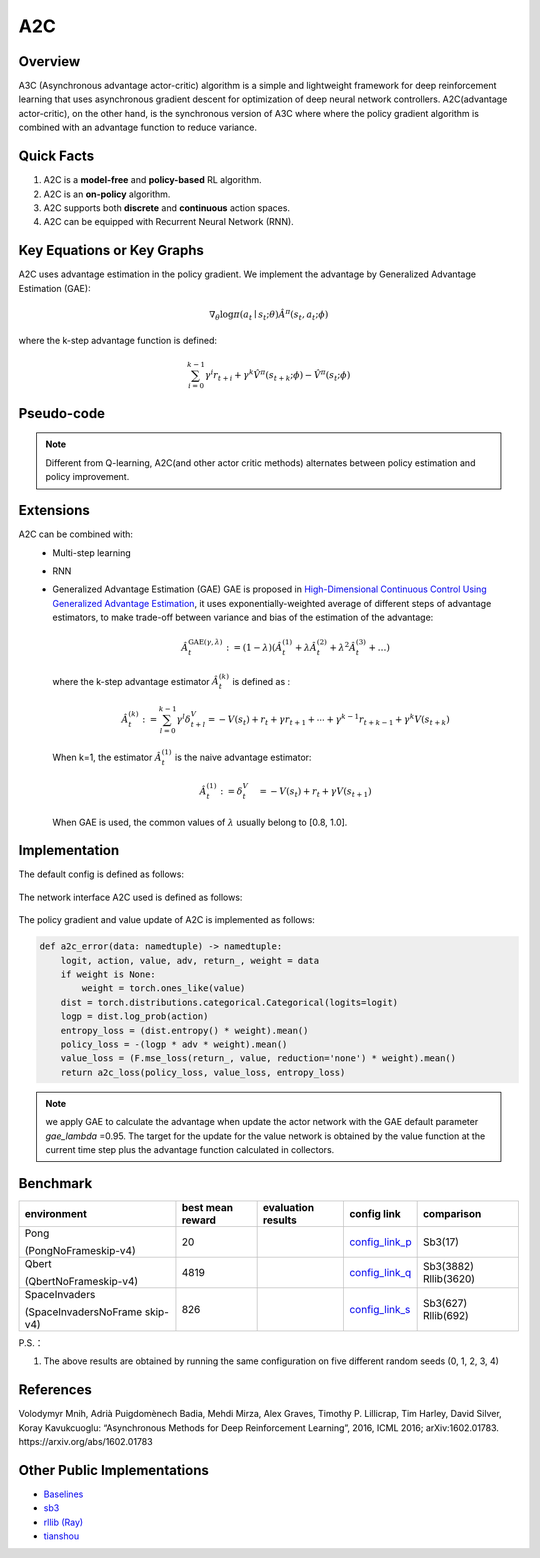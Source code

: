 A2C
^^^^^^^

Overview
---------
A3C (Asynchronous advantage actor-critic) algorithm is a simple and lightweight framework for deep reinforcement learning that uses asynchronous gradient descent for optimization of deep neural network controllers. A2C(advantage actor-critic), on the other hand, is the synchronous version of A3C where where the policy gradient algorithm is combined with an advantage function to reduce variance.

Quick Facts
-----------
1. A2C is a **model-free** and **policy-based** RL algorithm.

2. A2C is an **on-policy** algorithm.
   
3. A2C supports both **discrete** and **continuous** action spaces.

4. A2C can be equipped with Recurrent Neural Network (RNN).

Key Equations or Key Graphs
----------------------------
A2C uses advantage estimation in the policy gradient. We implement the advantage by Generalized Advantage Estimation (GAE):

.. math::

   \nabla_{\theta} \log \pi\left(a_{t} \mid {s}_{t} ; \theta\right) \hat{A}^{\pi}\left(s_{t}, {a}_{t} ; \phi \right)


where the k-step advantage function is defined:

.. math::

   \sum_{i=0}^{k-1} \gamma^{i} r_{t+i}+\gamma^{k} \hat{V}^{\pi}\left(s_{t+k} ; \phi\right)-\hat{V}^{\pi}\left(s_{t} ; \phi\right)

Pseudo-code
-----------
.. image:: images/A2C.png
   :align: center
   :height: 150

.. note::
   Different from Q-learning, A2C(and other actor critic methods) alternates between policy estimation and policy improvement.

Extensions
-----------
A2C can be combined with:
    - Multi-step learning
    - RNN
    - Generalized Advantage Estimation (GAE)
      GAE is proposed in `High-Dimensional Continuous Control Using Generalized Advantage Estimation <https://arxiv.org/abs/1506.02438>`_, it uses exponentially-weighted average of different steps of advantage estimators, to make trade-off between variance and bias of the estimation of the advantage:

      .. math::

          \hat{A}_{t}^{\mathrm{GAE}(\gamma, \lambda)}:=(1-\lambda)\left(\hat{A}_{t}^{(1)}+\lambda \hat{A}_{t}^{(2)}+\lambda^{2} \hat{A}_{t}^{(3)}+\ldots\right)

      where the k-step advantage estimator :math:`\hat{A}_t^{(k)}` is defined as :

      .. math::

          \hat{A}_{t}^{(k)}:=\sum_{l=0}^{k-1} \gamma^{l} \delta_{t+l}^{V}=-V\left(s_{t}\right)+r_{t}+\gamma r_{t+1}+\cdots+\gamma^{k-1} r_{t+k-1}+\gamma^{k} V\left(s_{t+k}\right)

      When k=1, the estimator :math:`\hat{A}_t^{(1)}` is the naive advantage estimator:

      .. math::

          \hat{A}_{t}^{(1)}:=\delta_{t}^{V} \quad=-V\left(s_{t}\right)+r_{t}+\gamma V\left(s_{t+1}\right)

      When GAE is used, the common values of :math:`\lambda` usually belong to [0.8, 1.0].


Implementation
------------------
The default config is defined as follows:

    .. autoclass:: ding.policy.a2c.A2CPolicy
        :noindex:

The network interface A2C used is defined as follows:

    .. autoclass:: ding.model.template.vac.VAC
        :members: forward, compute_actor, compute_critic, compute_actor_critic
        :noindex:

The policy gradient and value update of A2C is implemented as follows:

.. code:: python

    def a2c_error(data: namedtuple) -> namedtuple:
        logit, action, value, adv, return_, weight = data
        if weight is None:
            weight = torch.ones_like(value)
        dist = torch.distributions.categorical.Categorical(logits=logit)
        logp = dist.log_prob(action)
        entropy_loss = (dist.entropy() * weight).mean()
        policy_loss = -(logp * adv * weight).mean()
        value_loss = (F.mse_loss(return_, value, reduction='none') * weight).mean()
        return a2c_loss(policy_loss, value_loss, entropy_loss)

.. note::

    we apply GAE to calculate the advantage when update the actor network with the GAE default parameter `gae_lambda` =0.95. 
    The target for the update for the value network is obtained by the value function at the current time step plus the advantage function calculated in collectors. 

Benchmark
-----------


+---------------------+-----------------+-----------------------------------------------------+--------------------------+----------------------+
| environment         |best mean reward | evaluation results                                  | config link              | comparison           |
+=====================+=================+=====================================================+==========================+======================+
|                     |                 |                                                     |`config_link_p <https://  |                      |
|                     |                 |                                                     |github.com/opendilab/     |  Sb3(17)             |
|                     |                 |                                                     |DI-engine/tree/main/dizoo/|                      |
|Pong                 |  20             |.. image:: images/benchmark/pong_a2c.png             |atari/config/serial/      |                      |
|                     |                 |                                                     |pong/pong_a2c_config      |                      |
|(PongNoFrameskip-v4) |                 |                                                     |.py>`_                    |                      |
+---------------------+-----------------+-----------------------------------------------------+--------------------------+----------------------+
|                     |                 |                                                     |`config_link_q <https://  |                      |
|                     |                 |                                                     |github.com/opendilab/     |  Sb3(3882)           |
|Qbert                |                 |                                                     |DI-engine/tree/main/dizoo/|  Rllib(3620)         |
|                     |  4819           |.. image:: images/benchmark/qbert_a2c.png            |atari/config/serial/      |                      |
|(QbertNoFrameskip-v4)|                 |                                                     |qbert/qbert_a2c_config    |                      |
|                     |                 |                                                     |.py>`_                    |                      |
+---------------------+-----------------+-----------------------------------------------------+--------------------------+----------------------+
|                     |                 |                                                     |`config_link_s <https://  |  Sb3(627)            |
|                     |                 |                                                     |github.com/opendilab/     |  Rllib(692)          |
|SpaceInvaders        |                 |                                                     |DI-engine/tree/main/dizoo/|                      |
|                     |  826            |.. image:: images/benchmark/spaceinvaders_a2c.png    |atari/config/serial/      |                      |
|(SpaceInvadersNoFrame|                 |                                                     |spaceinvaders/space       |                      |
|skip-v4)             |                 |                                                     |invaders_a2c_config.py>`_ |                      |
+---------------------+-----------------+-----------------------------------------------------+--------------------------+----------------------+


P.S.：

1. The above results are obtained by running the same configuration on five different random seeds (0, 1, 2, 3, 4)

References
-----------

Volodymyr Mnih, Adrià Puigdomènech Badia, Mehdi Mirza, Alex Graves, Timothy P. Lillicrap, Tim Harley, David Silver, Koray Kavukcuoglu: “Asynchronous Methods for Deep Reinforcement Learning”, 2016, ICML 2016; arXiv:1602.01783. https://arxiv.org/abs/1602.01783


Other Public Implementations
----------------------------

- Baselines_
- `sb3`_
- `rllib (Ray)`_
- tianshou_

.. _Baselines: https://github.com/openai/baselines/tree/master/baselines/a2c
.. _sb3: https://github.com/DLR-RM/stable-baselines3/tree/master/stable_baselines3/a2c
.. _`rllib (Ray)`: https://github.com/ray-project/ray/blob/master/rllib/agents/a3c/a2c.py
.. _tianshou: https://github.com/thu-ml/tianshou/blob/master/tianshou/policy/modelfree/a2c.py

